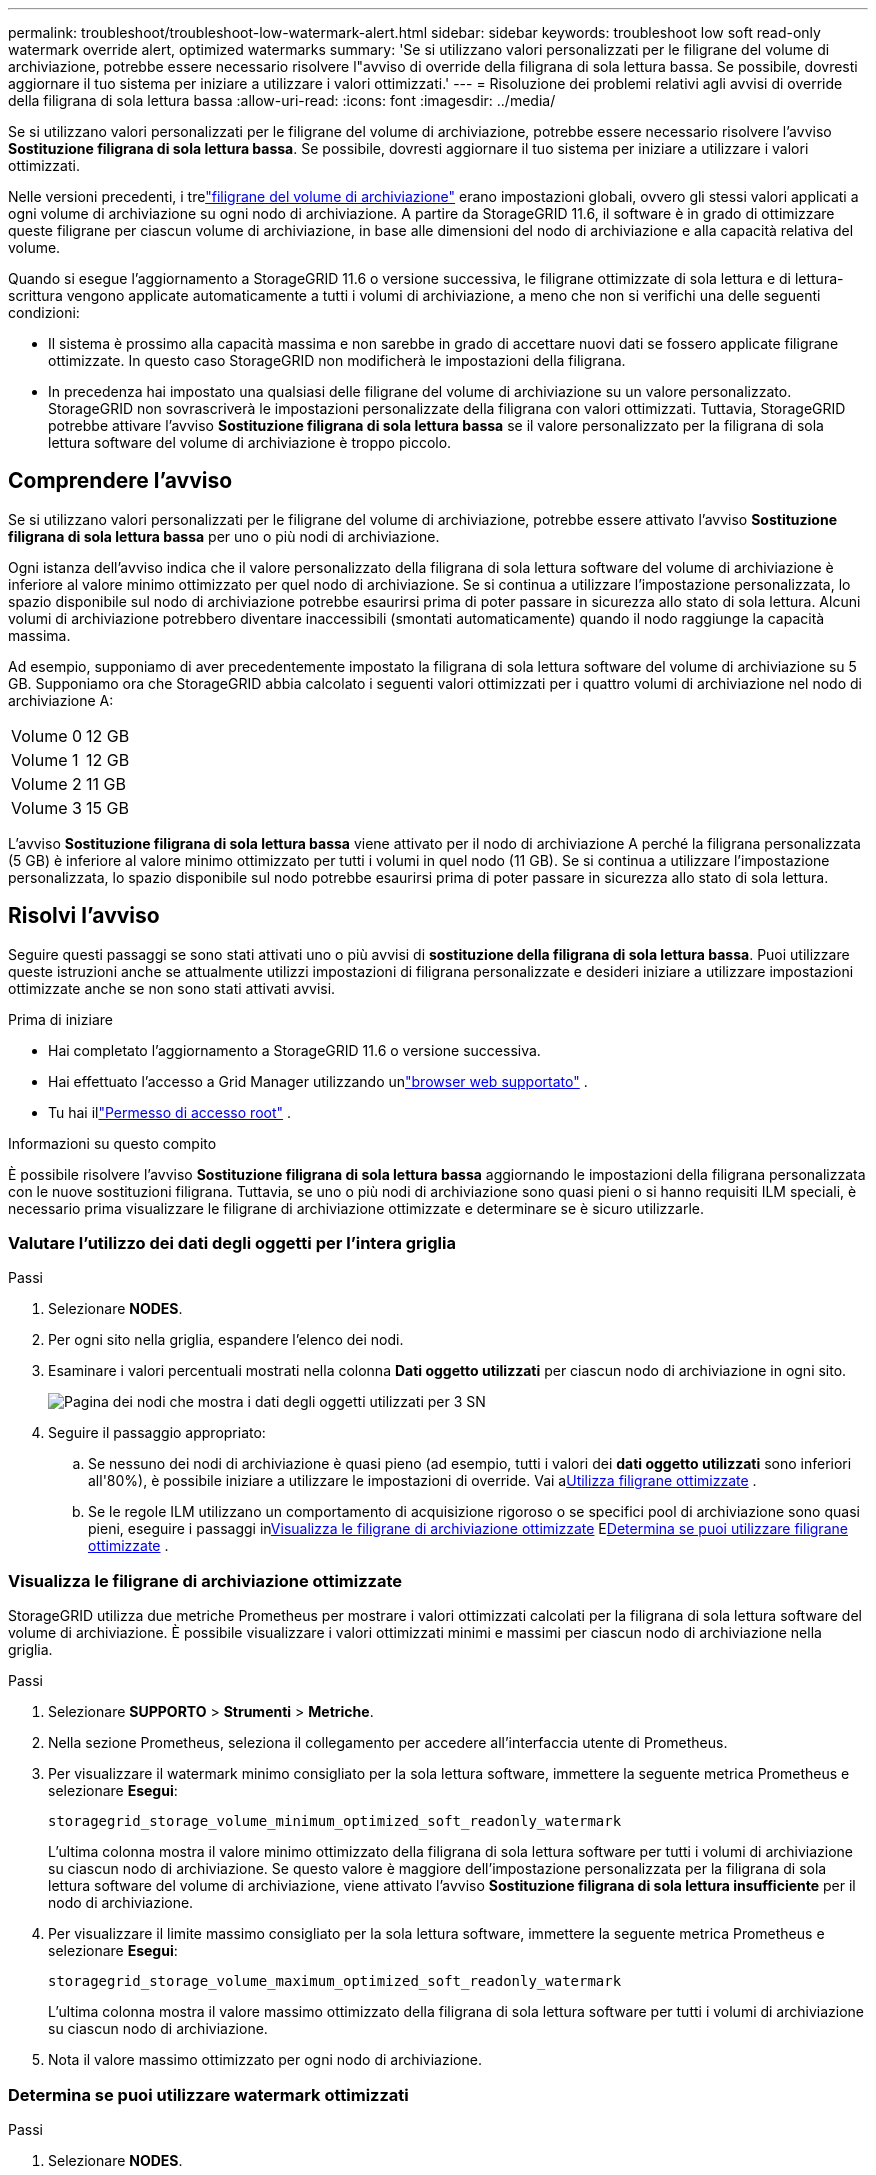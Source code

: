 ---
permalink: troubleshoot/troubleshoot-low-watermark-alert.html 
sidebar: sidebar 
keywords: troubleshoot low soft read-only watermark override alert, optimized watermarks 
summary: 'Se si utilizzano valori personalizzati per le filigrane del volume di archiviazione, potrebbe essere necessario risolvere l"avviso di override della filigrana di sola lettura bassa.  Se possibile, dovresti aggiornare il tuo sistema per iniziare a utilizzare i valori ottimizzati.' 
---
= Risoluzione dei problemi relativi agli avvisi di override della filigrana di sola lettura bassa
:allow-uri-read: 
:icons: font
:imagesdir: ../media/


[role="lead"]
Se si utilizzano valori personalizzati per le filigrane del volume di archiviazione, potrebbe essere necessario risolvere l'avviso *Sostituzione filigrana di sola lettura bassa*.  Se possibile, dovresti aggiornare il tuo sistema per iniziare a utilizzare i valori ottimizzati.

Nelle versioni precedenti, i trelink:../admin/what-storage-volume-watermarks-are.html["filigrane del volume di archiviazione"] erano impostazioni globali, ovvero gli stessi valori applicati a ogni volume di archiviazione su ogni nodo di archiviazione.  A partire da StorageGRID 11.6, il software è in grado di ottimizzare queste filigrane per ciascun volume di archiviazione, in base alle dimensioni del nodo di archiviazione e alla capacità relativa del volume.

Quando si esegue l'aggiornamento a StorageGRID 11.6 o versione successiva, le filigrane ottimizzate di sola lettura e di lettura-scrittura vengono applicate automaticamente a tutti i volumi di archiviazione, a meno che non si verifichi una delle seguenti condizioni:

* Il sistema è prossimo alla capacità massima e non sarebbe in grado di accettare nuovi dati se fossero applicate filigrane ottimizzate.  In questo caso StorageGRID non modificherà le impostazioni della filigrana.
* In precedenza hai impostato una qualsiasi delle filigrane del volume di archiviazione su un valore personalizzato.  StorageGRID non sovrascriverà le impostazioni personalizzate della filigrana con valori ottimizzati.  Tuttavia, StorageGRID potrebbe attivare l'avviso *Sostituzione filigrana di sola lettura bassa* se il valore personalizzato per la filigrana di sola lettura software del volume di archiviazione è troppo piccolo.




== Comprendere l'avviso

Se si utilizzano valori personalizzati per le filigrane del volume di archiviazione, potrebbe essere attivato l'avviso *Sostituzione filigrana di sola lettura bassa* per uno o più nodi di archiviazione.

Ogni istanza dell'avviso indica che il valore personalizzato della filigrana di sola lettura software del volume di archiviazione è inferiore al valore minimo ottimizzato per quel nodo di archiviazione.  Se si continua a utilizzare l'impostazione personalizzata, lo spazio disponibile sul nodo di archiviazione potrebbe esaurirsi prima di poter passare in sicurezza allo stato di sola lettura.  Alcuni volumi di archiviazione potrebbero diventare inaccessibili (smontati automaticamente) quando il nodo raggiunge la capacità massima.

Ad esempio, supponiamo di aver precedentemente impostato la filigrana di sola lettura software del volume di archiviazione su 5 GB.  Supponiamo ora che StorageGRID abbia calcolato i seguenti valori ottimizzati per i quattro volumi di archiviazione nel nodo di archiviazione A:

[cols="2a,2a"]
|===


 a| 
Volume 0
 a| 
12 GB



 a| 
Volume 1
 a| 
12 GB



 a| 
Volume 2
 a| 
11 GB



 a| 
Volume 3
 a| 
15 GB

|===
L'avviso *Sostituzione filigrana di sola lettura bassa* viene attivato per il nodo di archiviazione A perché la filigrana personalizzata (5 GB) è inferiore al valore minimo ottimizzato per tutti i volumi in quel nodo (11 GB).  Se si continua a utilizzare l'impostazione personalizzata, lo spazio disponibile sul nodo potrebbe esaurirsi prima di poter passare in sicurezza allo stato di sola lettura.



== Risolvi l'avviso

Seguire questi passaggi se sono stati attivati uno o più avvisi di *sostituzione della filigrana di sola lettura bassa*.  Puoi utilizzare queste istruzioni anche se attualmente utilizzi impostazioni di filigrana personalizzate e desideri iniziare a utilizzare impostazioni ottimizzate anche se non sono stati attivati avvisi.

.Prima di iniziare
* Hai completato l'aggiornamento a StorageGRID 11.6 o versione successiva.
* Hai effettuato l'accesso a Grid Manager utilizzando unlink:../admin/web-browser-requirements.html["browser web supportato"] .
* Tu hai illink:../admin/admin-group-permissions.html["Permesso di accesso root"] .


.Informazioni su questo compito
È possibile risolvere l'avviso *Sostituzione filigrana di sola lettura bassa* aggiornando le impostazioni della filigrana personalizzata con le nuove sostituzioni filigrana.  Tuttavia, se uno o più nodi di archiviazione sono quasi pieni o si hanno requisiti ILM speciali, è necessario prima visualizzare le filigrane di archiviazione ottimizzate e determinare se è sicuro utilizzarle.



=== Valutare l'utilizzo dei dati degli oggetti per l'intera griglia

.Passi
. Selezionare *NODES*.
. Per ogni sito nella griglia, espandere l'elenco dei nodi.
. Esaminare i valori percentuali mostrati nella colonna *Dati oggetto utilizzati* per ciascun nodo di archiviazione in ogni sito.
+
image::../media/nodes_page_object_data_used_with_alert.png[Pagina dei nodi che mostra i dati degli oggetti utilizzati per 3 SN]

. Seguire il passaggio appropriato:
+
.. Se nessuno dei nodi di archiviazione è quasi pieno (ad esempio, tutti i valori dei *dati oggetto utilizzati* sono inferiori all'80%), è possibile iniziare a utilizzare le impostazioni di override. Vai a<<use-optimized-watermarks,Utilizza filigrane ottimizzate>> .
.. Se le regole ILM utilizzano un comportamento di acquisizione rigoroso o se specifici pool di archiviazione sono quasi pieni, eseguire i passaggi in<<view-optimized-watermarks,Visualizza le filigrane di archiviazione ottimizzate>> E<<determine-optimized-watermarks,Determina se puoi utilizzare filigrane ottimizzate>> .






=== [[view-optimized-watermarks]]Visualizza le filigrane di archiviazione ottimizzate

StorageGRID utilizza due metriche Prometheus per mostrare i valori ottimizzati calcolati per la filigrana di sola lettura software del volume di archiviazione.  È possibile visualizzare i valori ottimizzati minimi e massimi per ciascun nodo di archiviazione nella griglia.

.Passi
. Selezionare *SUPPORTO* > *Strumenti* > *Metriche*.
. Nella sezione Prometheus, seleziona il collegamento per accedere all'interfaccia utente di Prometheus.
. Per visualizzare il watermark minimo consigliato per la sola lettura software, immettere la seguente metrica Prometheus e selezionare *Esegui*:
+
`storagegrid_storage_volume_minimum_optimized_soft_readonly_watermark`

+
L'ultima colonna mostra il valore minimo ottimizzato della filigrana di sola lettura software per tutti i volumi di archiviazione su ciascun nodo di archiviazione.  Se questo valore è maggiore dell'impostazione personalizzata per la filigrana di sola lettura software del volume di archiviazione, viene attivato l'avviso *Sostituzione filigrana di sola lettura insufficiente* per il nodo di archiviazione.

. Per visualizzare il limite massimo consigliato per la sola lettura software, immettere la seguente metrica Prometheus e selezionare *Esegui*:
+
`storagegrid_storage_volume_maximum_optimized_soft_readonly_watermark`

+
L'ultima colonna mostra il valore massimo ottimizzato della filigrana di sola lettura software per tutti i volumi di archiviazione su ciascun nodo di archiviazione.

. [[maximum_optimized_value]]Nota il valore massimo ottimizzato per ogni nodo di archiviazione.




=== [[determine-optimized-watermarks]]Determina se puoi utilizzare watermark ottimizzati

.Passi
. Selezionare *NODES*.
. Ripetere questi passaggi per ogni nodo di archiviazione online:
+
.. Selezionare *_Nodo di archiviazione_* > *Archiviazione*.
.. Scorrere verso il basso fino alla tabella Archivi oggetti.
.. Confronta il valore *Disponibile* per ciascun archivio oggetti (volume) con il limite massimo ottimizzato annotato per quel nodo di archiviazione.


. Se almeno un volume su ogni nodo di archiviazione online ha più spazio disponibile rispetto al limite massimo ottimizzato per quel nodo, vai a<<use-optimized-watermarks,Utilizza filigrane ottimizzate>> per iniziare a utilizzare le filigrane ottimizzate.
+
Altrimenti, espandi la griglia il prima possibile.  Olink:../expand/adding-storage-volumes-to-storage-nodes.html["aggiungere volumi di archiviazione"] a un nodo esistente olink:../expand/adding-grid-nodes-to-existing-site-or-adding-new-site.html["aggiungere nuovi nodi di archiviazione"] .  Poi vai a<<use-optimized-watermarks,Utilizza filigrane ottimizzate>> per aggiornare le impostazioni della filigrana.

. Se è necessario continuare a utilizzare valori personalizzati per le filigrane del volume di archiviazione,link:../monitor/silencing-alert-notifications.html["silenzio"] Olink:../monitor/disabling-alert-rules.html["disabilitare"] l'avviso *Sostituzione filigrana di sola lettura bassa*.
+

NOTE: Gli stessi valori di filigrana personalizzati vengono applicati a ogni volume di archiviazione su ogni nodo di archiviazione.  L'utilizzo di valori inferiori a quelli consigliati per le filigrane del volume di archiviazione potrebbe causare l'inaccessibilità di alcuni volumi di archiviazione (smontaggio automatico) quando il nodo raggiunge la capacità massima.





=== [[use-optimized-watermarks]]Usa filigrane ottimizzate

.Passi
. Vai a *SUPPORTO* > *Altro* > *Filigrane di archiviazione*.
. Selezionare la casella di controllo *Usa valori ottimizzati*.
. Seleziona *Salva*.


Le impostazioni ottimizzate della filigrana del volume di archiviazione sono ora attive per ogni volume di archiviazione, in base alle dimensioni del nodo di archiviazione e alla capacità relativa del volume.
